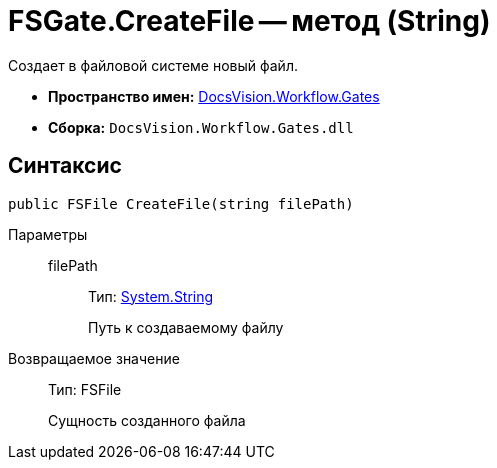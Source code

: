 = FSGate.CreateFile -- метод (String)

Создает в файловой системе новый файл.

* *Пространство имен:* xref:api/DocsVision/Workflow/Gates/Gates_NS.adoc[DocsVision.Workflow.Gates]
* *Сборка:* `DocsVision.Workflow.Gates.dll`

== Синтаксис

[source,csharp]
----
public FSFile CreateFile(string filePath)
----

Параметры::
filePath:::
Тип: http://msdn.microsoft.com/ru-ru/library/system.string.aspx[System.String]
+
Путь к создаваемому файлу

Возвращаемое значение::
Тип: FSFile
+
Сущность созданного файла
